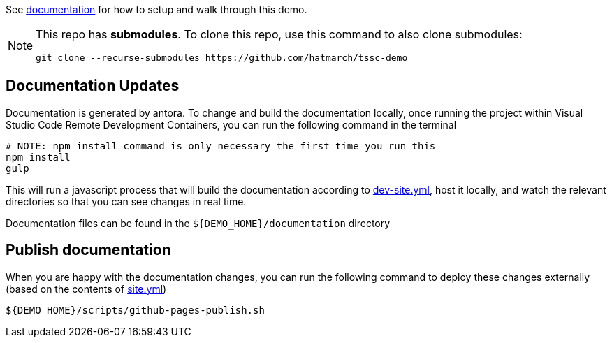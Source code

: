 See https://hatmarch.github.io/tssc-demo/[documentation] for how to setup and walk through this demo.

[NOTE]
====
This repo has *submodules*.  To clone this repo, use this command to also clone submodules:

----
git clone --recurse-submodules https://github.com/hatmarch/tssc-demo
----

====

== Documentation Updates

Documentation is generated by antora.  To change and build the documentation locally, once running the project within Visual Studio Code Remote Development Containers, you can run the following command in the terminal

----
# NOTE: npm install command is only necessary the first time you run this
npm install 
gulp
----

This will run a javascript process that will build the documentation according to link:dev-site.yml[dev-site.yml], host it locally, and watch the relevant directories so that you can see changes in real time.

Documentation files can be found in the `${DEMO_HOME}/documentation` directory

== Publish documentation

When you are happy with the documentation changes, you can run the following command to deploy these changes externally (based on the contents of link:site.yml[site.yml])

----
${DEMO_HOME}/scripts/github-pages-publish.sh
----